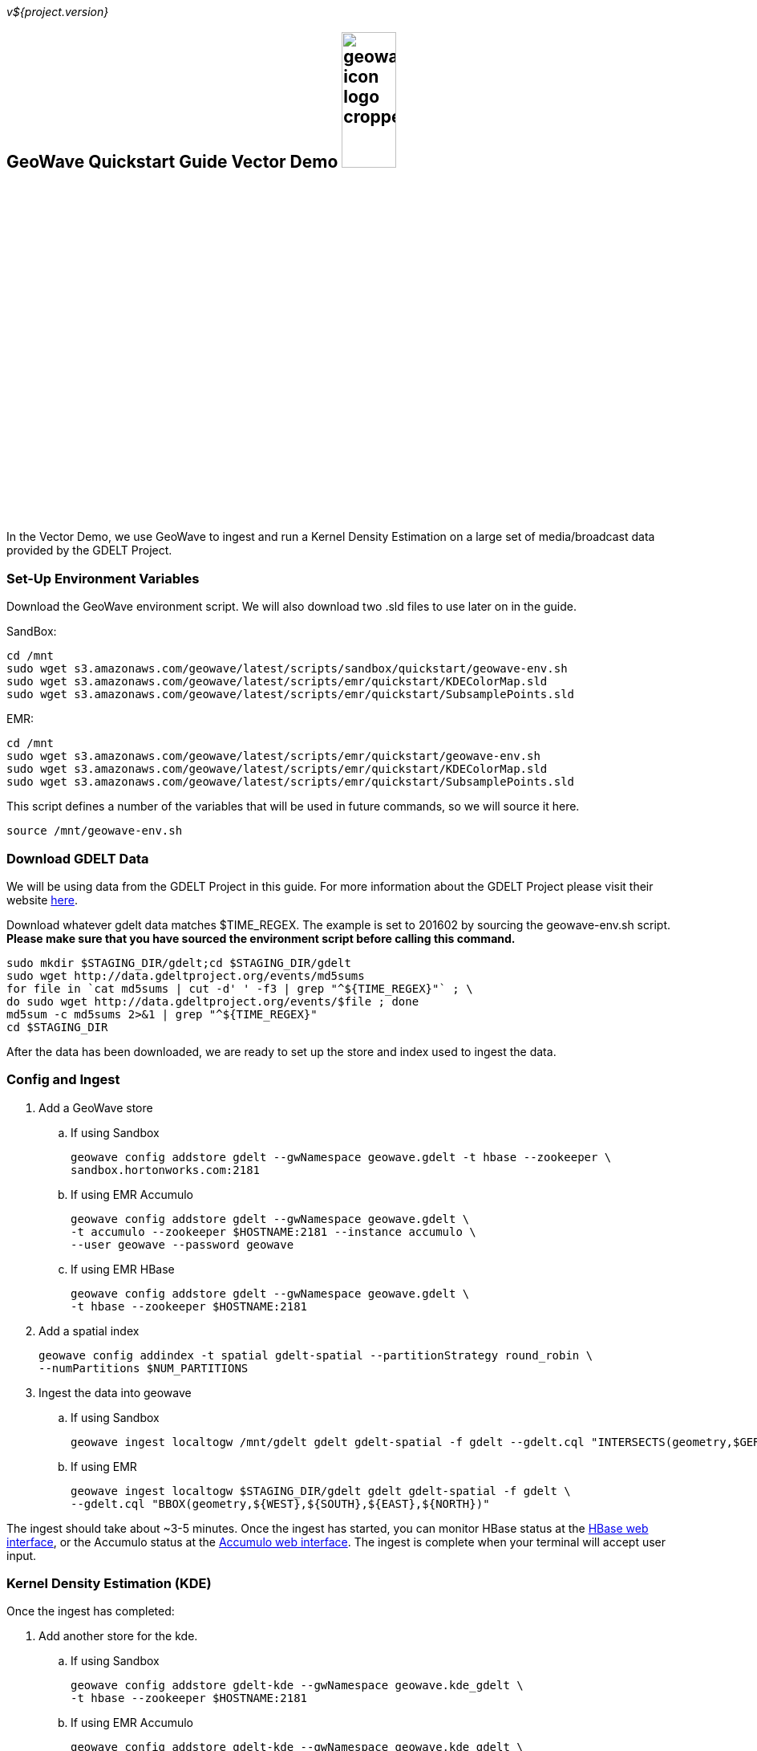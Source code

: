 
:linkattrs:

_v${project.version}_

== GeoWave Quickstart Guide Vector Demo image:geowave-icon-logo-cropped.png[width="28%"]

In the Vector Demo, we use GeoWave to ingest and run a Kernel Density Estimation on a large set of media/broadcast data provided by the GDELT Project.

=== Set-Up Environment Variables

Download the GeoWave environment script. We will also download two .sld files to use later on in the guide.


SandBox:

[source, bash]
----
cd /mnt
sudo wget s3.amazonaws.com/geowave/latest/scripts/sandbox/quickstart/geowave-env.sh
sudo wget s3.amazonaws.com/geowave/latest/scripts/emr/quickstart/KDEColorMap.sld
sudo wget s3.amazonaws.com/geowave/latest/scripts/emr/quickstart/SubsamplePoints.sld
----  

EMR:

[source, bash]
----
cd /mnt
sudo wget s3.amazonaws.com/geowave/latest/scripts/emr/quickstart/geowave-env.sh
sudo wget s3.amazonaws.com/geowave/latest/scripts/emr/quickstart/KDEColorMap.sld
sudo wget s3.amazonaws.com/geowave/latest/scripts/emr/quickstart/SubsamplePoints.sld
----

This script defines a number of the variables that will be used in future commands, so we will source it here.

[source, bash]
----
source /mnt/geowave-env.sh
----

=== Download GDELT Data

We will be using data from the GDELT Project in this guide. For more information about the 
GDELT Project please visit their website link:http://www.gdeltproject.org/[here, window="_blank"]. 

Download whatever gdelt data matches $TIME_REGEX. The example is set to 201602 by sourcing the geowave-env.sh script. **Please make sure that you 
have sourced the environment script before calling this command.**

[source, bash]
----
sudo mkdir $STAGING_DIR/gdelt;cd $STAGING_DIR/gdelt
sudo wget http://data.gdeltproject.org/events/md5sums
for file in `cat md5sums | cut -d' ' -f3 | grep "^${TIME_REGEX}"` ; \ 
do sudo wget http://data.gdeltproject.org/events/$file ; done
md5sum -c md5sums 2>&1 | grep "^${TIME_REGEX}"
cd $STAGING_DIR
----

After the data has been downloaded, we are ready to set up the store and index used to ingest the data.

=== Config and Ingest

. Add a GeoWave store
 .. If using Sandbox
+
[source, bash]
----
geowave config addstore gdelt --gwNamespace geowave.gdelt -t hbase --zookeeper \
sandbox.hortonworks.com:2181
----

 .. If using EMR Accumulo
+
[source, bash]
----
geowave config addstore gdelt --gwNamespace geowave.gdelt \
-t accumulo --zookeeper $HOSTNAME:2181 --instance accumulo \
--user geowave --password geowave
----

 .. If using EMR HBase
+
[source, bash]
----
geowave config addstore gdelt --gwNamespace geowave.gdelt \
-t hbase --zookeeper $HOSTNAME:2181
----

. Add a spatial index
+
[source, bash]
----
geowave config addindex -t spatial gdelt-spatial --partitionStrategy round_robin \
--numPartitions $NUM_PARTITIONS
---- 

. Ingest the data into geowave
 .. If using Sandbox
+
[source, bash]
----
geowave ingest localtogw /mnt/gdelt gdelt gdelt-spatial -f gdelt --gdelt.cql "INTERSECTS(geometry,$GERMANY)"
----

 .. If using EMR
+
[source, bash]
----
geowave ingest localtogw $STAGING_DIR/gdelt gdelt gdelt-spatial -f gdelt \
--gdelt.cql "BBOX(geometry,${WEST},${SOUTH},${EAST},${NORTH})"
----

The ingest should take about ~3-5 minutes. Once the ingest has started, you can monitor HBase status at the link:http://locationtech.github.io/geowave/interact-cluster.html#hbase-master-view[HBase web interface, window="_blank"], or the Accumulo status at the link:http://locationtech.github.io/geowave/interact-cluster.html#accumulo-view[Accumulo web interface, window="_blank"]. The ingest is complete when your terminal will accept user input.

=== Kernel Density Estimation (KDE)

Once the ingest has completed:

. Add another store for the kde.
.. If using Sandbox
+
[source, bash]
----
geowave config addstore gdelt-kde --gwNamespace geowave.kde_gdelt \
-t hbase --zookeeper $HOSTNAME:2181
----

.. If using EMR Accumulo
+
[source, bash]
----
geowave config addstore gdelt-kde --gwNamespace geowave.kde_gdelt \
-t accumulo --zookeeper $HOSTNAME:2181 --instance accumulo --user geowave --password geowave
----

.. If using EMR HBase
+
[source, bash]
----
geowave config addstore gdelt-kde --gwNamespace geowave.kde_gdelt \
-t hbase --zookeeper $HOSTNAME:2181
----

. Run the KDE analytic
.. If using Sandbox
+
[source, bash]
----
geowave analytic kde --featureType gdeltevent --minLevel 5 --maxLevel 26 \ 
--minSplits $NUM_PARTITIONS --maxSplits $NUM_PARTITIONS --coverageName gdeltevent_kde  \
--hdfsHostPort sandbox.hortonworks.com:${HDFS_PORT} \
--jobSubmissionHostPort sandbox.hortonworks.com:${RESOURCE_MAN_PORT} \
--tileSize 1 gdelt gdelt-kde
----

.. If using EMR
+
[source, bash]
----
geowave analytic kde --featureType gdeltevent --minLevel 5 \
--maxLevel 26 --minSplits $NUM_PARTITIONS --maxSplits $NUM_PARTITIONS \
--coverageName gdeltevent_kde --hdfsHostPort ${HOSTNAME}:${HDFS_PORT} \
--jobSubmissionHostPort ${HOSTNAME}:${RESOURCE_MAN_PORT} --tileSize 1 gdelt gdelt-kde
----

The KDE can take 5-10 minutes to complete due to the size of the dataset. Once it starts, its progress will be displayed in the terminal. The HBase status can be monitored through the link:http://locationtech.github.io/geowave/interact-cluster.html#hbase-master-view[HBase web interface], or the Accumulo status at the link:http://locationtech.github.io/geowave/interact-cluster.html#accumulo-view[Accumulo web interface].

Once the KDE has run its course successfully, you should be able to view the heatmap generated by it, as well as a map of all of the ingested data points. If you would like to do this before completing the Raster Demo, proceed to link:http://locationtech.github.io/geowave/integrate-geoserver.html[Integrate with Geoserver] and then to the link:http://locationtech.github.io/geowave/interact-cluster.html#cluster-interaction[Interacting with the Cluster] section. You will still be able to view the results for both demos after completing the Raster Demo.

=== Raster Demo

link:http://locationtech.github.io/geowave/walkthrough-raster.html#[Raster Demo]

=== GeoServer Integration

- link:http://locationtech.github.io/geowave/integrate-geoserver.html#[GeoServer Integration]

=== Interacting with the cluster
- link:http://locationtech.github.io/geowave/interact-cluster.html#[Interacting with the cluster]
